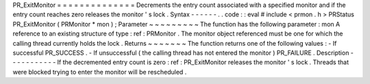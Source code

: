 PR_ExitMonitor
=
=
=
=
=
=
=
=
=
=
=
=
=
=
Decrements
the
entry
count
associated
with
a
specified
monitor
and
if
the
entry
count
reaches
zero
releases
the
monitor
'
s
lock
.
Syntax
-
-
-
-
-
-
.
.
code
:
:
eval
#
include
<
prmon
.
h
>
PRStatus
PR_ExitMonitor
(
PRMonitor
*
mon
)
;
Parameter
~
~
~
~
~
~
~
~
~
The
function
has
the
following
parameter
:
mon
A
reference
to
an
existing
structure
of
type
:
ref
:
PRMonitor
.
The
monitor
object
referenced
must
be
one
for
which
the
calling
thread
currently
holds
the
lock
.
Returns
~
~
~
~
~
~
~
The
function
returns
one
of
the
following
values
:
-
If
successful
PR_SUCCESS
.
-
If
unsuccessful
(
the
calling
thread
has
not
entered
the
monitor
)
PR_FAILURE
.
Description
-
-
-
-
-
-
-
-
-
-
-
If
the
decremented
entry
count
is
zero
:
ref
:
PR_ExitMonitor
releases
the
monitor
'
s
lock
.
Threads
that
were
blocked
trying
to
enter
the
monitor
will
be
rescheduled
.
